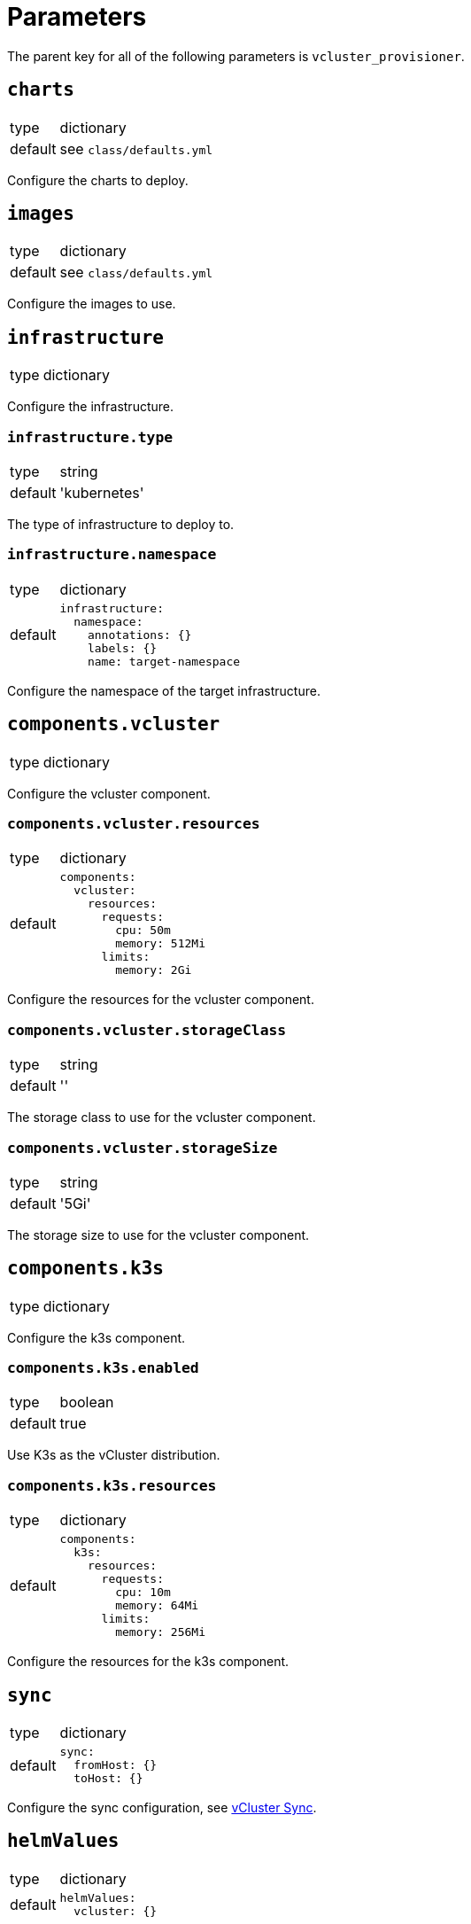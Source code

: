 = Parameters

The parent key for all of the following parameters is `vcluster_provisioner`.


== `charts`

[horizontal]
type:: dictionary
default:: see `class/defaults.yml`

Configure the charts to deploy.


== `images`

[horizontal]
type:: dictionary
default:: see `class/defaults.yml`

Configure the images to use.


== `infrastructure`

[horizontal]
type:: dictionary

Configure the infrastructure.

=== `infrastructure.type`

[horizontal]
type:: string
default:: 'kubernetes'

The type of infrastructure to deploy to.

=== `infrastructure.namespace`

[horizontal]
type:: dictionary
default::
+
[source,yaml]
----
infrastructure:
  namespace:
    annotations: {}
    labels: {}
    name: target-namespace
----

Configure the namespace of the target infrastructure.


== `components.vcluster`

[horizontal]
type:: dictionary

Configure the vcluster component.


=== `components.vcluster.resources`

[horizontal]
type:: dictionary
default::
+
[source,yaml]
----
components:
  vcluster:
    resources:
      requests:
        cpu: 50m
        memory: 512Mi
      limits:
        memory: 2Gi
----

Configure the resources for the vcluster component.

=== `components.vcluster.storageClass`

[horizontal]
type:: string
default:: ''

The storage class to use for the vcluster component.

=== `components.vcluster.storageSize`

[horizontal]
type:: string
default:: '5Gi'

The storage size to use for the vcluster component.


== `components.k3s`

[horizontal]
type:: dictionary

Configure the k3s component.

=== `components.k3s.enabled`

[horizontal]
type:: boolean
default:: true

Use K3s as the vCluster distribution.

=== `components.k3s.resources`

[horizontal]
type:: dictionary
default::
+
[source,yaml]
----
components:
  k3s:
    resources:
      requests:
        cpu: 10m
        memory: 64Mi
      limits:
        memory: 256Mi
----

Configure the resources for the k3s component.


== `sync`

[horizontal]
type:: dictionary
default::
+
[source,yaml]
----
sync:
  fromHost: {}
  toHost: {}
----

Configure the sync configuration, see https://www.vcluster.com/docs/vcluster/next/configure/vcluster-yaml/sync[vCluster Sync].


== `helmValues`

[horizontal]
type:: dictionary
default::
+
[source,yaml]
----
helmValues:
  vcluster: {}
----

Override the default values for the helm chart.


== Example

[source,yaml]
----
namespace: example-namespace
----
